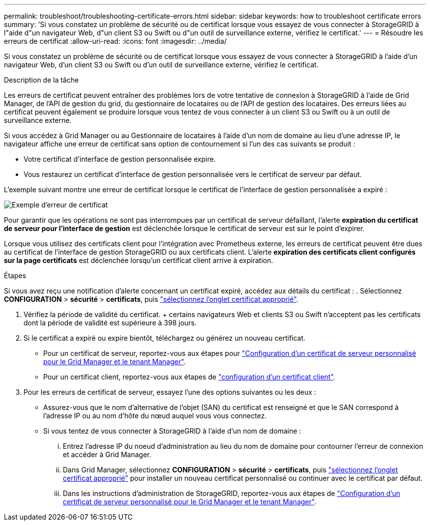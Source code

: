 ---
permalink: troubleshoot/troubleshooting-certificate-errors.html 
sidebar: sidebar 
keywords: how to troubleshoot certificate errors 
summary: 'Si vous constatez un problème de sécurité ou de certificat lorsque vous essayez de vous connecter à StorageGRID à l"aide d"un navigateur Web, d"un client S3 ou Swift ou d"un outil de surveillance externe, vérifiez le certificat.' 
---
= Résoudre les erreurs de certificat
:allow-uri-read: 
:icons: font
:imagesdir: ../media/


[role="lead"]
Si vous constatez un problème de sécurité ou de certificat lorsque vous essayez de vous connecter à StorageGRID à l'aide d'un navigateur Web, d'un client S3 ou Swift ou d'un outil de surveillance externe, vérifiez le certificat.

.Description de la tâche
Les erreurs de certificat peuvent entraîner des problèmes lors de votre tentative de connexion à StorageGRID à l'aide de Grid Manager, de l'API de gestion du grid, du gestionnaire de locataires ou de l'API de gestion des locataires. Des erreurs liées au certificat peuvent également se produire lorsque vous tentez de vous connecter à un client S3 ou Swift ou à un outil de surveillance externe.

Si vous accédez à Grid Manager ou au Gestionnaire de locataires à l'aide d'un nom de domaine au lieu d'une adresse IP, le navigateur affiche une erreur de certificat sans option de contournement si l'un des cas suivants se produit :

* Votre certificat d'interface de gestion personnalisée expire.
* Vous restaurez un certificat d'interface de gestion personnalisée vers le certificat de serveur par défaut.


L'exemple suivant montre une erreur de certificat lorsque le certificat de l'interface de gestion personnalisée a expiré :

image::../media/certificate_error.png[Exemple d'erreur de certificat]

Pour garantir que les opérations ne sont pas interrompues par un certificat de serveur défaillant, l'alerte *expiration du certificat de serveur pour l'interface de gestion* est déclenchée lorsque le certificat de serveur est sur le point d'expirer.

Lorsque vous utilisez des certificats client pour l'intégration avec Prometheus externe, les erreurs de certificat peuvent être dues au certificat de l'interface de gestion StorageGRID ou aux certificats client. L'alerte *expiration des certificats client configurés sur la page certificats* est déclenchée lorsqu'un certificat client arrive à expiration.

.Étapes
Si vous avez reçu une notification d'alerte concernant un certificat expiré, accédez aux détails du certificat : . Sélectionnez *CONFIGURATION* > *sécurité* > *certificats*, puis link:../admin/using-storagegrid-security-certificates.html#access-security-certificates["sélectionnez l'onglet certificat approprié"].

. Vérifiez la période de validité du certificat. + certains navigateurs Web et clients S3 ou Swift n'acceptent pas les certificats dont la période de validité est supérieure à 398 jours.
. Si le certificat a expiré ou expire bientôt, téléchargez ou générez un nouveau certificat.
+
** Pour un certificat de serveur, reportez-vous aux étapes pour link:../admin/configuring-custom-server-certificate-for-grid-manager-tenant-manager.html#add-a-custom-management-interface-certificate["Configuration d'un certificat de serveur personnalisé pour le Grid Manager et le tenant Manager"].
** Pour un certificat client, reportez-vous aux étapes de link:../admin/configuring-administrator-client-certificates.html["configuration d'un certificat client"].


. Pour les erreurs de certificat de serveur, essayez l'une des options suivantes ou les deux :
+
** Assurez-vous que le nom d'alternative de l'objet (SAN) du certificat est renseigné et que le SAN correspond à l'adresse IP ou au nom d'hôte du nœud auquel vous vous connectez.
** Si vous tentez de vous connecter à StorageGRID à l'aide d'un nom de domaine :
+
... Entrez l'adresse IP du noeud d'administration au lieu du nom de domaine pour contourner l'erreur de connexion et accéder à Grid Manager.
... Dans Grid Manager, sélectionnez *CONFIGURATION* > *sécurité* > *certificats*, puis link:../admin/using-storagegrid-security-certificates.html#access-security-certificates["sélectionnez l'onglet certificat approprié"] pour installer un nouveau certificat personnalisé ou continuer avec le certificat par défaut.
... Dans les instructions d'administration de StorageGRID, reportez-vous aux étapes de link:../admin/configuring-custom-server-certificate-for-grid-manager-tenant-manager.html#add-a-custom-management-interface-certificate["Configuration d'un certificat de serveur personnalisé pour le Grid Manager et le tenant Manager"].





